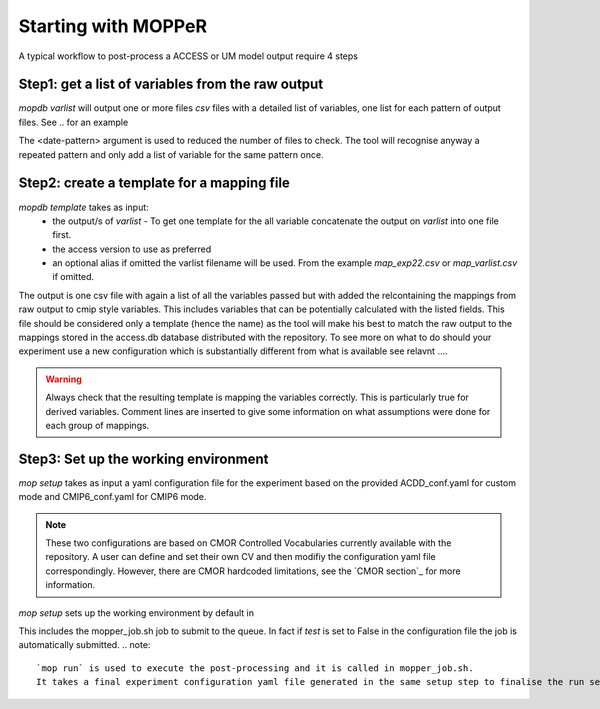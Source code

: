 Starting with MOPPeR
====================

A typical workflow to post-process a ACCESS or UM model output  require 4 steps

Step1: get a list of variables from the raw output
~~~~~~~~~~~~~~~~~~~~~~~~~~~~~~~~~~~~~~~~~~~~~~~~~~

.. code-block:: bash
   mopdb varlist -i <path-to-raw-output> -d <date-pattern>
   mopdb varlist -i /scratch/.. -d 20120101 

`mopdb varlist` will output one or more files `csv` files with a detailed list of variables, one list for each pattern of output files.
See .. for an example

The <date-pattern> argument is used to reduced the number of files to check. The tool will recognise anyway a repeated pattern and only add a list of variable for the same pattern once.

 
Step2: create a template for a mapping file
~~~~~~~~~~~~~~~~~~~~~~~~~~~~~~~~~~~~~~~~~~~

.. code-block:: bash
   mopdb template -i <varlist.csv> -v <access-version> -a <alias>
   mopdb varlist -i myexperiment.csv -v AUS2200 - a exp22 

`mopdb template` takes as input:
 * the output/s of `varlist` - To get one template for the all variable concatenate the output on `varlist` into one file first.
 * the access version to use as preferred
 * an optional alias if omitted the varlist filename will be used. From the example `map_exp22.csv` or `map_varlist.csv` if omitted.

The output is one csv file with again a list of all the variables passed but with added the relcontaining the mappings from raw output to cmip style variables. This includes variables that can be potentially calculated with the listed fields. This file should be considered only a template (hence the name) as the tool will make his best to match the raw output to the mappings stored in the access.db database distributed with the repository.
To see more on what to do should your experiment use a new configuration which is substantially different from what is available see relavnt .... 

.. warning:: 
   Always check that the resulting template is mapping the variables correctly. This is particularly true for derived variables. Comment lines are inserted to give some information on what assumptions were done for each group of mappings.

Step3: Set up the working environment 
~~~~~~~~~~~~~~~~~~~~~~~~~~~~~~~~~~~~~

.. code-block:: bash
   mop -i <conf_exp.yaml> setup
   mopdb  -i conf_flood22.yaml setup 

`mop setup` takes as input a yaml configuration file for the experiment based on the provided ACDD_conf.yaml for custom mode and CMIP6_conf.yaml for CMIP6 mode.

.. note::
   These two configurations are based on CMOR Controlled Vocabularies currently available with the repository. A user can define and set their own CV and then modifiy the configuration yaml file correspondingly. However, there are CMOR hardcoded limitations, see the `CMOR section`_ for more information.


`mop setup` sets up the working environment by default in 

.. code::
   /scratch/<project>/<userid>/MOPPeR-Output/

This includes the mopper_job.sh job to submit to the queue.  
In fact if `test` is set to False in the configuration file the job is automatically submitted. 
.. note::
   `mop run` is used to execute the post-processing and it is called in mopper_job.sh. 
   It takes a final experiment configuration yaml file generated in the same setup step to finalise the run settings.  

